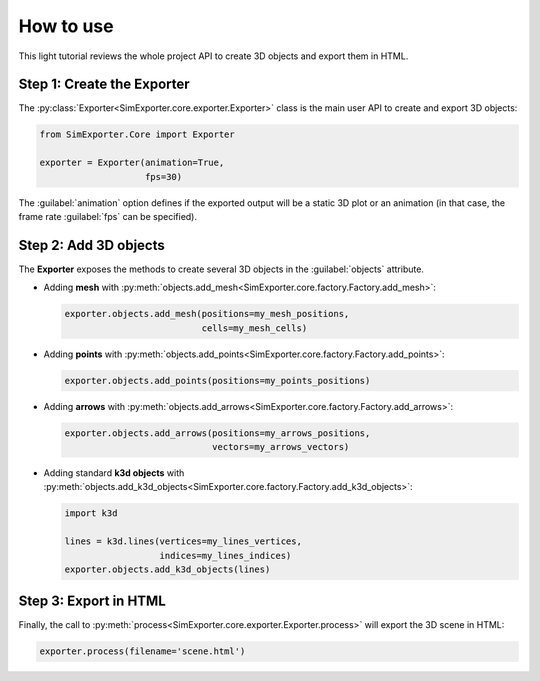 ==========
How to use
==========

This light tutorial reviews the whole project API to create 3D objects and export them in HTML.


Step 1: Create the Exporter
---------------------------

The :py:class:`Exporter<SimExporter.core.exporter.Exporter>` class is the main user API to create and export 3D objects:

.. code-block:: python

    from SimExporter.Core import Exporter

    exporter = Exporter(animation=True,
                        fps=30)

The :guilabel:`animation` option defines if the exported output will be a static 3D plot or an animation (in that case,
the frame rate :guilabel:`fps` can be specified).


Step 2: Add 3D objects
----------------------

The **Exporter** exposes the methods to create several 3D objects in the :guilabel:`objects` attribute.

* Adding **mesh** with :py:meth:`objects.add_mesh<SimExporter.core.factory.Factory.add_mesh>`:

  .. code-block:: python

      exporter.objects.add_mesh(positions=my_mesh_positions,
                                cells=my_mesh_cells)

* Adding **points** with :py:meth:`objects.add_points<SimExporter.core.factory.Factory.add_points>`:

  .. code-block:: python

      exporter.objects.add_points(positions=my_points_positions)

* Adding **arrows** with :py:meth:`objects.add_arrows<SimExporter.core.factory.Factory.add_arrows>`:

  .. code-block:: python

      exporter.objects.add_arrows(positions=my_arrows_positions,
                                  vectors=my_arrows_vectors)

* Adding standard **k3d objects** with :py:meth:`objects.add_k3d_objects<SimExporter.core.factory.Factory.add_k3d_objects>`:

  .. code-block:: python

      import k3d

      lines = k3d.lines(vertices=my_lines_vertices,
                        indices=my_lines_indices)
      exporter.objects.add_k3d_objects(lines)


Step 3: Export in HTML
----------------------

Finally, the call to :py:meth:`process<SimExporter.core.exporter.Exporter.process>` will export the 3D scene in HTML:

.. code-block:: python

    exporter.process(filename='scene.html')
